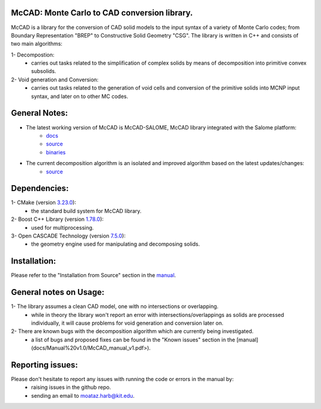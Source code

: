 McCAD: Monte Carlo to CAD conversion library.
---------------------------------------------
..  image:: https://gitlab.kitware.com/cmake/cmake/-/blob/master/CMakeLogo.gif


McCAD is a library for the conversion of CAD solid models to the input syntax of a variety of Monte Carlo codes; from Boundary Representation "BREP" to Constructive Solid Geometry "CSG".
The library is written in C++ and consists of two main algorithms:

1- Decompostion:
   * carries out tasks related to the simplification of complex solids by means of decomposition into primitive convex subsolids.
2- Void generation and Conversion:
   * carries out tasks related to the generation of void cells and conversion of the primitive solids into MCNP input syntax, and later on to other MC codes.

General Notes:
--------------
* The latest working version of McCAD is McCAD-SALOME, McCAD library integrated with the Salome platform:
   * `docs <https://github.com/inr-kit/McCad-Salome-Docs>`_
   * `source <https://github.com/inr-kit/McCad-Salome-Source>`_
   * `binaries <https://github.com/inr-kit/McCad-Salome-Binaries>`_
 
* The current decomposition algorithm is an isolated and improved algorithm based on the latest updates/changes:
   * `source <https://github.com/inr-kit/McCAD-FreeCAD>`_

Dependencies:
--------------
1- CMake (version `3.23.0 <https://cmake.org/download/>`_):
   * the standard build system for McCAD library.

2- Boost C++ Library (version `1.78.0 <https://www.boost.org/>`_):
   * used for multiprocessing.

3- Open CASCADE Technology (version `7.5.0 <https://dev.opencascade.org/release/previous>`_):
   * the geometry engine used for manipulating and decomposing solids.

Installation:
-------------
Please refer to the "Installation from Source" section in the `manual <https://github.com/moatazharb/McCAD/blob/develop/docs/Manual%20v1.0/McCAD_manual_v1.pdf>`_.

General notes on Usage:
-----------------------
1- The library assumes a clean CAD model, one with no intersections or overlapping.
   * while in theory the library won't report an error with intersections/overlappings as solids are processed individually, it will cause problems for void generation and conversion later on.
2- There are known bugs with the decomposition algorithm which are currently being investigated.
   * a list of bugs and proposed fixes can be found in the "Known issues" section in the [manual](docs/Manual%20v1.0/McCAD_manual_v1.pdf>).
   
Reporting issues:
-----------------
Please don't hesitate to report any issues with running the code or errors in the manual by:
   * raising issues in the github repo.
   * sending an email to moataz.harb@kit.edu.
